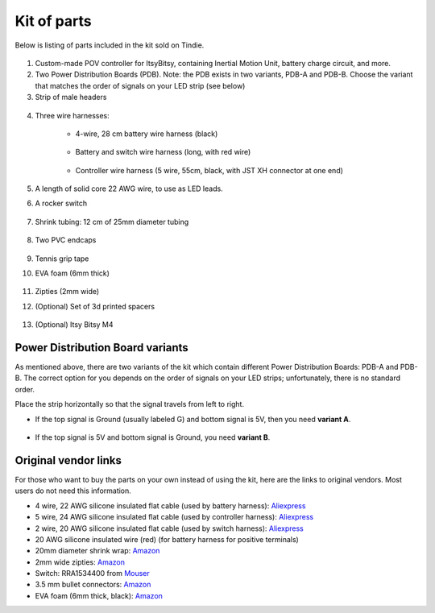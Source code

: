 Kit of parts
============
Below is listing of parts included in the kit sold on Tindie.

.. figure:: images/kit-1.jpg
    :alt: Kit of parts
    :width: 80%

1. Custom-made POV controller  for ItsyBitsy, containing Inertial Motion Unit, battery
   charge circuit, and more.

2. Two Power Distribution Boards (PDB). Note: the PDB exists in two variants,
   PDB-A and PDB-B. Choose the variant that matches the order of signals on your
   LED strip (see below)


3. Strip of male headers

.. figure:: images/kit-2.jpg
   :alt: POV shield and PDB
   :width: 80%

4. Three wire harnesses:

    * 4-wire, 28 cm battery wire harness (black)


    .. figure:: images/kit-harness1.jpg
       :alt: Battery wire harness
       :width: 60%

    * Battery and switch wire harness (long, with red wire)

    .. figure:: images/kit-harness2.jpg
       :alt: Battery wire harness
       :width: 60%

    * Controller wire harness (5 wire, 55cm, black, with JST XH connector at one end)

    .. figure:: images/kit-harness3.jpg
       :alt: Controller wire harness
       :width: 60%


5. A length of solid core 22 AWG wire, to use as LED leads.

6. A rocker switch


.. figure:: images/kit-switch.jpg
   :alt: Controller wire harness
   :width: 40%

7. Shrink tubing: 12 cm of 25mm diameter tubing


   .. figure:: images/kit-shrink.jpg
      :alt: Shrink tubing
      :width: 70%

8. Two PVC endcaps

   .. figure:: images/kit-caps.jpg
      :alt: PVC endcaps
      :width: 40%


9. Tennis grip tape

10. EVA foam (6mm thick)


    .. figure:: images/kit-grip.jpg
       :alt: Shrink tubing
       :width: 70%

11. Zipties (2mm wide)

12. (Optional) Set of 3d printed spacers


    .. figure:: images/kit-spacers.jpg
       :alt: Shrink tubing
       :width: 70%

13. (Optional) Itsy Bitsy M4


Power Distribution Board variants
----------------------------------
As mentioned above, there are two variants of the kit which contain different
Power Distribution Boards: PDB-A and PDB-B. The correct option for you depends on
the order of signals on your LED strips; unfortunately, there is no standard order.

Place the strip horizontally so that the signal travels from left to right.

* If the top signal is Ground (usually labeled G) and bottom signal is 5V, then
  you need **variant A**.

  .. figure:: images/led-2.jpg
     :alt: Signal order for variant A
     :width: 70%

* If the top signal is 5V and bottom signal is Ground, you need **variant B**.


Original vendor links
----------------------
For those who want to buy the parts on your own instead of using the kit, here
are the links to original vendors. Most users do not need this information.

* 4 wire, 22 AWG silicone insulated  flat cable (used by battery harness): `Aliexpress <https://www.aliexpress.com/item/4000274210211.html?spm=a2g0o.order_list.0.0.21ef18023D5zoy>`__

* 5 wire, 24 AWG silicone insulated  flat cable (used by controller harness): `Aliexpress <https://www.aliexpress.com/item/4000274210211.html?spm=a2g0o.order_list.0.0.21ef18023D5zoy>`__

* 2 wire, 20 AWG silicone insulated  flat cable (used by switch  harness): `Aliexpress <https://www.aliexpress.com/item/4000274210211.html?spm=a2g0o.order_list.0.0.21ef18023D5zoy>`__

* 20 AWG silicone insulated wire (red) (for battery harness for positive terminals)

* 20mm diameter shrink wrap: `Amazon <https://www.amazon.com/gp/product/B07FVJNKTS>`__

* 2mm wide zipties: `Amazon <https://www.amazon.com/gp/product/B019GIEWWS>`__

* Switch: RRA1534400 from `Mouser <https://www.mouser.com/ProductDetail/612-RRA1534400>`__

* 3.5 mm bullet connectors: `Amazon <https://www.amazon.com/gp/product/B013QKSB3S>`__

* EVA foam (6mm thick, black): `Amazon <https://www.amazon.com/gp/product/B08M5J184C>`__   
